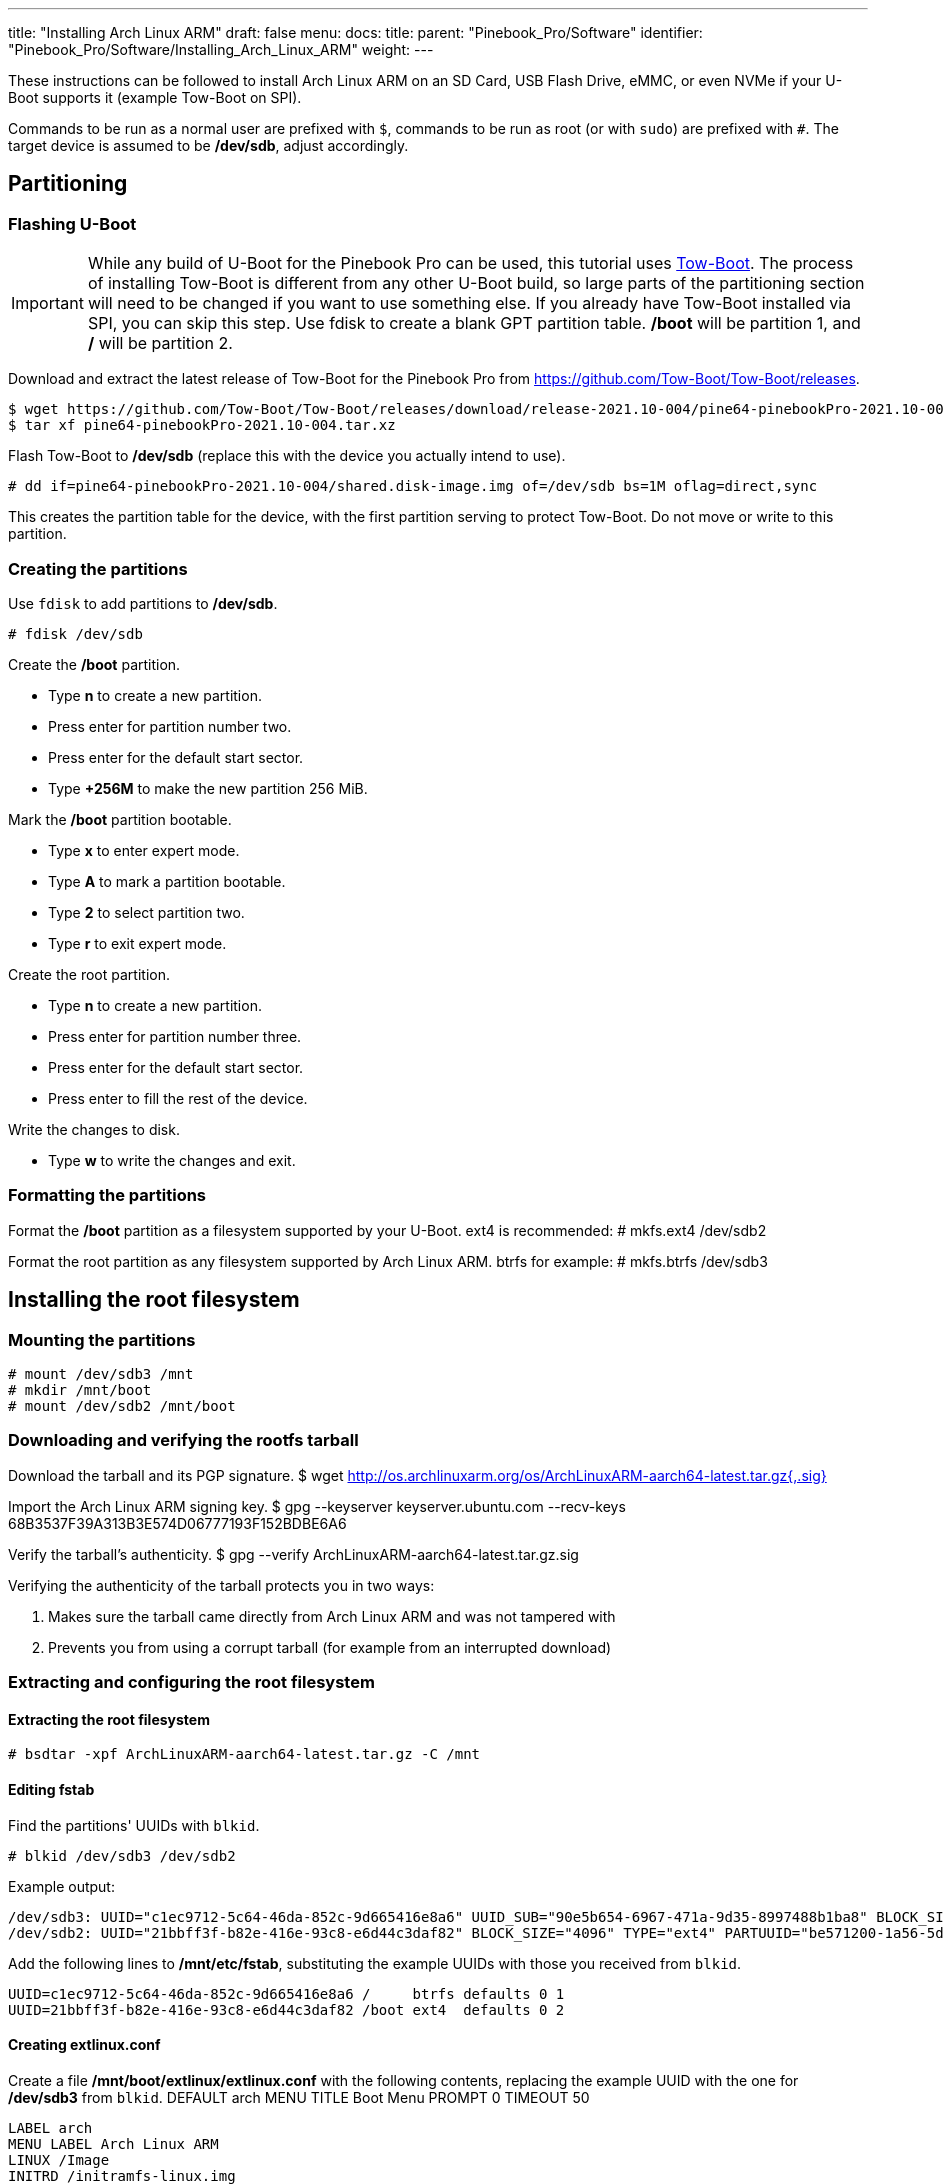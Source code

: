 ---
title: "Installing Arch Linux ARM"
draft: false
menu:
  docs:
    title:
    parent: "Pinebook_Pro/Software"
    identifier: "Pinebook_Pro/Software/Installing_Arch_Linux_ARM"
    weight: 
---

These instructions can be followed to install Arch Linux ARM on an SD Card, USB Flash Drive, eMMC, or even NVMe if your U-Boot supports it (example Tow-Boot on SPI).

Commands to be run as a normal user are prefixed with `$`, commands to be run as root (or with `sudo`) are prefixed with `#`.
The target device is assumed to be */dev/sdb*, adjust accordingly.

== Partitioning

=== Flashing U-Boot

IMPORTANT: While any build of U-Boot for the Pinebook Pro can be used, this tutorial uses https://tow-boot.org[Tow-Boot]. The process of installing Tow-Boot is different from any other U-Boot build, so large parts of the partitioning section will need to be changed if you want to use something else. If you already have Tow-Boot installed via SPI, you can skip this step. Use fdisk to create a blank GPT partition table. */boot* will be partition 1, and */* will be partition 2.

Download and extract the latest release of Tow-Boot for the Pinebook Pro from https://github.com/Tow-Boot/Tow-Boot/releases.

 $ wget https://github.com/Tow-Boot/Tow-Boot/releases/download/release-2021.10-004/pine64-pinebookPro-2021.10-004.tar.xz
 $ tar xf pine64-pinebookPro-2021.10-004.tar.xz

Flash Tow-Boot to */dev/sdb* (replace this with the device you actually intend to use).

 # dd if=pine64-pinebookPro-2021.10-004/shared.disk-image.img of=/dev/sdb bs=1M oflag=direct,sync

This creates the partition table for the device, with the first partition serving to protect Tow-Boot. Do not move or write to this partition.

=== Creating the partitions

Use `fdisk` to add partitions to */dev/sdb*.

 # fdisk /dev/sdb

Create the */boot* partition.

* Type *n* to create a new partition.
* Press enter for partition number two.
* Press enter for the default start sector.
* Type *+256M* to make the new partition 256 MiB.

Mark the */boot* partition bootable.

* Type *x* to enter expert mode.
* Type *A* to mark a partition bootable.
* Type *2* to select partition two.
* Type *r* to exit expert mode.

Create the root partition.

* Type *n* to create a new partition.
* Press enter for partition number three.
* Press enter for the default start sector.
* Press enter to fill the rest of the device.

Write the changes to disk.

* Type *w* to write the changes and exit.

=== Formatting the partitions

Format the */boot* partition as a filesystem supported by your U-Boot. ext4 is recommended:
 # mkfs.ext4 /dev/sdb2

Format the root partition as any filesystem supported by Arch Linux ARM. btrfs for example:
 # mkfs.btrfs /dev/sdb3

== Installing the root filesystem

=== Mounting the partitions
 # mount /dev/sdb3 /mnt
 # mkdir /mnt/boot
 # mount /dev/sdb2 /mnt/boot

=== Downloading and verifying the rootfs tarball

Download the tarball and its PGP signature.
 $ wget http://os.archlinuxarm.org/os/ArchLinuxARM-aarch64-latest.tar.gz{,.sig}

Import the Arch Linux ARM signing key.
 $ gpg --keyserver keyserver.ubuntu.com --recv-keys 68B3537F39A313B3E574D06777193F152BDBE6A6

Verify the tarball's authenticity.
 $ gpg --verify ArchLinuxARM-aarch64-latest.tar.gz.sig

Verifying the authenticity of the tarball protects you in two ways:

. Makes sure the tarball came directly from Arch Linux ARM and was not tampered with
. Prevents you from using a corrupt tarball (for example from an interrupted download)

=== Extracting and configuring the root filesystem

==== Extracting the root filesystem
 # bsdtar -xpf ArchLinuxARM-aarch64-latest.tar.gz -C /mnt

==== Editing fstab

Find the partitions' UUIDs with `blkid`.

 # blkid /dev/sdb3 /dev/sdb2

Example output:

 /dev/sdb3: UUID="c1ec9712-5c64-46da-852c-9d665416e8a6" UUID_SUB="90e5b654-6967-471a-9d35-8997488b1ba8" BLOCK_SIZE="4096" TYPE="btrfs" PARTUUID="885dd863-a550-2d47-89dd-f54fd6744ca5"
 /dev/sdb2: UUID="21bbff3f-b82e-416e-93c8-e6d44c3daf82" BLOCK_SIZE="4096" TYPE="ext4" PARTUUID="be571200-1a56-5d4c-9a5b-88a5f36a295e"

Add the following lines to */mnt/etc/fstab*, substituting the example UUIDs with those you received from `blkid`.

 UUID=c1ec9712-5c64-46da-852c-9d665416e8a6 /     btrfs defaults 0 1
 UUID=21bbff3f-b82e-416e-93c8-e6d44c3daf82 /boot ext4  defaults 0 2

==== Creating extlinux.conf

Create a file */mnt/boot/extlinux/extlinux.conf* with the following contents, replacing the example UUID with the one for */dev/sdb3* from `blkid`.
 DEFAULT arch
 MENU TITLE Boot Menu
 PROMPT 0
 TIMEOUT 50

 LABEL arch
 MENU LABEL Arch Linux ARM
 LINUX /Image
 INITRD /initramfs-linux.img
 FDT /dtbs/rockchip/rk3399-pinebook-pro.dtb
 APPEND root=UUID=c1ec9712-5c64-46da-852c-9d665416e8a6 rw

 LABEL arch-fallback
 MENU LABEL Arch Linux ARM with fallback initramfs
 LINUX /Image
 INITRD /initramfs-linux-fallback.img
 FDT /dtbs/rockchip/rk3399-pinebook-pro.dtb
 APPEND root=UUID=c1ec9712-5c64-46da-852c-9d665416e8a6 rw

== Booting and finishing setup

Boot into Arch Linux ARM and log in as *root* with password *root*.

Initialize the pacman keyring.

 # pacman-key --init
 # pacman-key --populate archlinuxarm

For security, change the default passwords for root and the default user *alarm*.

 # passwd
 # passwd alarm

Congratulations, you have now installed Arch Linux ARM on your PineBook Pro!


